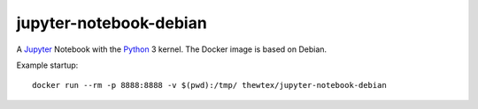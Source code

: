 jupyter-notebook-debian
=======================

.. image:: https://circleci.com/gh/thewtex/jupyter-notebook-debian.svg?style=svg
    :target: https://circleci.com/gh/thewtex/jupyter-notebook-debian

.. image:: https://badge.imagelayers.io/thewtex/jupyter-notebook-debian:latest.svg
  :target: https://imagelayers.io/?images=thewtex/jupyter-notebook-debian:latest

A `Jupyter <http://jupyter.org>`_  Notebook with the `Python
<http://python.org>`_ 3 kernel. The Docker image is based on Debian.

Example startup::

  docker run --rm -p 8888:8888 -v $(pwd):/tmp/ thewtex/jupyter-notebook-debian
